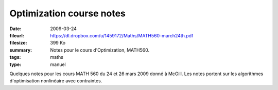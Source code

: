 Optimization course notes
=========================

:date: 2009-03-24
:fileurl: https://dl.dropbox.com/u/1459172/Maths/MATH560-march24th.pdf
:filesize: 399 Ko
:summary: Notes pour le cours d'Optimization, MATH560.
:tags: maths
:type: manuel

Quelques notes pour les cours MATH 560 du 24 et 26 mars 2009 donné à McGill.
Les notes portent sur les algorithmes d'optimisation nonlinéaire avec
contraintes.
